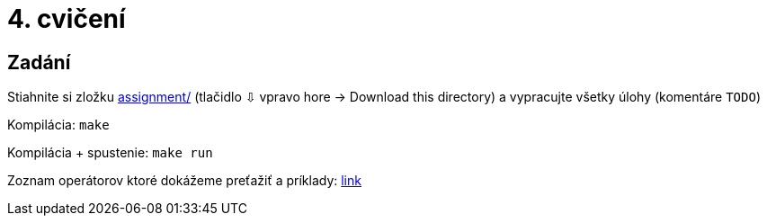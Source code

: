 = 4. cvičení

== Zadání

Stiahnite si zložku link:cv04/assignment[assignment/] (tlačidlo ⇩ vpravo hore -> Download this directory) a vypracujte všetky úlohy (komentáre `TODO`)

Kompilácia: `make`

Kompilácia + spustenie: `make run`

Zoznam operátorov ktoré dokážeme preťažiť a príklady: link:https://en.wikipedia.org/wiki/Operators_in_C_and_C%2B%2B[link]
